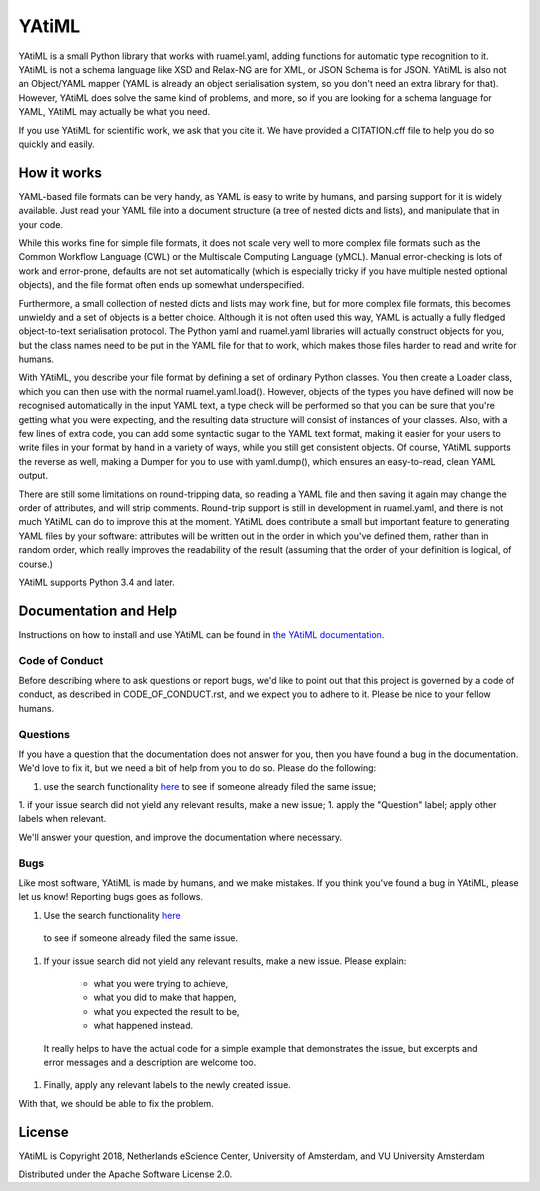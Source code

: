 ################################################################################
YAtiML
################################################################################

YAtiML is a small Python library that works with ruamel.yaml, adding functions
for automatic type recognition to it. YAtiML is not a schema language like XSD
and Relax-NG are for XML, or JSON Schema is for JSON. YAtiML is also not an
Object/YAML mapper (YAML is already an object serialisation system, so you don't
need an extra library for that). However, YAtiML does solve the same kind of
problems, and more, so if you are looking for a schema language for YAML, YAtiML
may actually be what you need.

If you use YAtiML for scientific work, we ask that you cite it. We have provided
a CITATION.cff file to help you do so quickly and easily.


How it works
************

YAML-based file formats can be very handy, as YAML is easy to write by humans,
and parsing support for it is widely available. Just read your YAML file into a
document structure (a tree of nested dicts and lists), and manipulate that in
your code.

While this works fine for simple file formats, it does not scale very well to
more complex file formats such as the Common Workflow Language (CWL) or the
Multiscale Computing Language (yMCL). Manual error-checking is lots of work and
error-prone, defaults are not set automatically (which is especially tricky if
you have multiple nested optional objects), and the file format often ends up
somewhat underspecified.

Furthermore, a small collection of nested dicts and lists may work fine, but for
more complex file formats, this becomes unwieldy and a set of objects is a
better choice. Although it is not often used this way, YAML is actually a fully
fledged object-to-text serialisation protocol. The Python yaml and ruamel.yaml
libraries will actually construct objects for you, but the class names need to
be put in the YAML file for that to work, which makes those files harder to
read and write for humans.

With YAtiML, you describe your file format by defining a set of ordinary Python
classes. You then create a Loader class, which you can then use with the normal
ruamel.yaml.load(). However, objects of the types you have defined will now be
recognised automatically in the input YAML text, a type check will be performed
so that you can be sure that you're getting what you were expecting, and the
resulting data structure will consist of instances of your classes. Also, with a
few lines of extra code, you can add some syntactic sugar to the YAML text
format, making it easier for your users to write files in your format by hand in
a variety of ways, while you still get consistent objects. Of course, YAtiML
supports the reverse as well, making a Dumper for you to use with yaml.dump(),
which ensures an easy-to-read, clean YAML output.

There are still some limitations on round-tripping data, so reading a YAML file
and then saving it again may change the order of attributes, and will strip
comments. Round-trip support is still in development in ruamel.yaml, and there
is not much YAtiML can do to improve this at the moment. YAtiML does contribute
a small but important feature to generating YAML files by your software:
attributes will be written out in the order in which you've defined them, rather
than in random order, which really improves the readability of the result
(assuming that the order of your definition is logical, of course.)

YAtiML supports Python 3.4 and later.


Documentation and Help
**********************

Instructions on how to install and use YAtiML can be found in `the YAtiML
documentation <https://yatiml.readthedocs.io>`_.

Code of Conduct
---------------

Before describing where to ask questions or report bugs, we'd like to point out
that this project is governed by a code of conduct, as described in
CODE_OF_CONDUCT.rst, and we expect you to adhere to it. Please be nice to your
fellow humans.

Questions
---------

If you have a question that the documentation does not answer for you, then you
have found a bug in the documentation. We'd love to fix it, but we need a bit of
help from you to do so. Please do the following:

1. use the search functionality `here <https://github.com/yatiml/yatiml/issues>`_
   to see if someone already filed the same issue;
1. if your issue search did not yield any relevant results, make a new issue;
1. apply the "Question" label; apply other labels when relevant.

We'll answer your question, and improve the documentation where necessary.

Bugs
----

Like most software, YAtiML is made by humans, and we make mistakes. If you think
you've found a bug in YAtiML, please let us know! Reporting bugs goes as follows.

1. Use the search functionality `here <https://github.com/yatiml/yatiml/issues>`_
  to see if someone already filed the same issue.
1. If your issue search did not yield any relevant results, make a new issue.
   Please explain:
    - what you were trying to achieve,
    - what you did to make that happen,
    - what you expected the result to be,
    - what happened instead.
  It really helps to have the actual code for a simple example that demonstrates
  the issue, but excerpts and error messages and a description are welcome too.
1. Finally, apply any relevant labels to the newly created issue.

With that, we should be able to fix the problem.

License
*******

YAtiML is Copyright 2018, Netherlands eScience Center, University of Amsterdam,
and VU University Amsterdam

Distributed under the Apache Software License 2.0.
